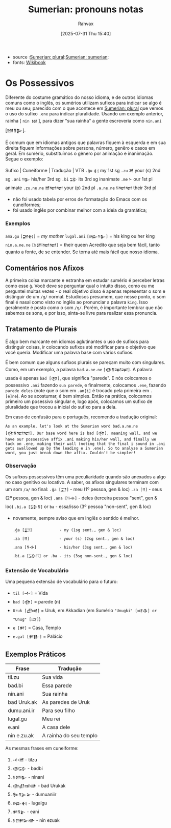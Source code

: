 :PROPERTIES:
:ID:       9cd820a0-fb85-42fc-b40f-bcbb609ec95a
:END:
#+title: Sumerian: pronouns notas
#+filetags: :sumerian:emegir:language:history:
#+author: Rahvax
#+date: [2025-07-31 Thu 15:40]
- source :[[id:1bb74144-7ebc-4e8a-abca-aa4f4995c434][Sumerian: plural]]:[[id:0e05ea28-b6ac-4de0-8cc8-2487d91e97d4][Sumerian: sumerian]]:
- fonts: [[https://en.wikibooks.org/wiki/Sumerian/Grammar/Lesson_Two_-_Possessives][Wikibook]]

* Os Possessivos
Diferente do costume gramático do nosso idioma, e de outros idiomas comuns como o inglês, os sumérios utilizam sufixos para indicar se algo é meu ou seu; parecido com o que acontece em [[id:1bb74144-7ebc-4e8a-abca-aa4f4995c434][Sumerian: plural]] que vemos o uso do sufixo =.ene= para indicar pluralidade. Usando um exemplo anterior, rainha [ =nin 𒎏= ], para dizer "sua rainha" a gente escreveria como =nin.ani= [𒎏𒀀𒉌].

É comum que em idiomas antigos que palavras fiquem à esquerda e em sua direita fiquem informações sobre persona, número, genêro e casos em geral. Em sumério, substituímos o gênero por animação e inanimação.
Segue o exemplo:

Sufixo  |  Cuneiforme  |  Tradução  |  VTB
~.ĝu~ 	         =𒈬= 	       my 	1st sg
~.zu~ 	         =𒍪= 	     your (s) 	2nd sg
~.ani~ 	         =𒀀𒉌= 	     his/her 	3rd sg
~.bi~          	 =𒁉= 	       its 	3rd sg inanimate
~.me~ 	          =𒈨= 	       our 	1st pl animate
~.zu.ne.ne~ 	=𒍪𒉈𒉈=      your (p) 	2nd pl
~.a.ne.ne~ 	=𒀀𒉈𒉈=       their 	3rd pl

- não foi usado tabela por erros de formatação do Emacs com os cuneiformes;
- foi usado inglês por combinar melhor com a ideia da gramática;

*** Exemplos
~ama.gu~      =[𒂼𒈬]=        = /my mother/
~lugal.ani~   =[𒈗𒀀𒉌]=     = his king ou her king
~nin.a.ne.ne~ =[𒊩𒆪𒀀𒉈𒉈]=   = their queen
Acredito que seja bem fácil, tanto quanto a fonte, de se entender. Se torna até mais fácil que nosso idioma.

** Comentários nos Afixos
A primeira coisa marcante e estranha em estudar sumério é perceber letras como esse ~ĝ~. Você deve se perguntar qual o intuito disso, como eu me perguntei muitas vezes - o real objetivo disso é apenas representar o som e distinguir de um ~/g/~ normal. Estudiosos presumem, que nesse ponto, o som final é nasal como visto no inglês ao pronunciar a palavra ~king~. Isso geralmente é posto como o som ~/ŋ/~.  Porém, é importante lembrar que não sabemos os sons, e por isso, sinta-se livre para realizar essa pronuncia.
** Tratamento de Plurais
É algo bem marcante em idiomas aglutinantes o uso de sufixos para distinguir coisas, ir colocando sufixos até modificar para o objetivo que você queria. Modificar uma palavra base com vários sufixos.

É bem comum que alguns sufixos plurais se pareçam muito com singulares. Como, em um exemplo, a palavra =bad.a.ne.ne= ~[𒂦𒀀𒉈𒉈]~. A palavra usada é apenas =bad [𒂦]=, que significa "parede". E nós colocamos o possessivo ~.ani~ fazendo ~sua parede~, e finalmente, colocamos ~.ene~, fazendo ~parede deles~ (note que o som em ~.an[i]~ é trocado pela primeira em ~.[e]ne~). Ao se acostumar, é bem simples. Então na prática, colocamos primeiro um posessivo singular e, logo após, colocamos um sufixo de pluralidade que trocou a inicial do sufixo para a dela.

Em caso de confusão para o português, recomendo a tradução original:
#+BEGIN_EXAMPLE
As an example, let's look at the Sumerian word bad.a.ne.ne [𒂦𒀀𒉈𒉈]. Our base word here is bad [𒂦], meaning wall, and we have our possessive affix .ani making his/her wall, and finally we tack on .ene, making their wall (noting that the final i sound in .ani gets swallowed up by the leading e in .ene). So to analyze a Sumerian word, you just break down the affix. Couldn't be simpler!
#+END_EXAMPLE

*** Observação
Os sufixos possessivos têm uma peculiaridade quando são anexados a algo no caso genitivo ou locativo. A saber, os afixos singulares terminam com um som ~/a/~ no final:
    ~.ĝa [𒂷]~           - meu (1º pessoa, gen & loc)
    ~.za [𒍝]~            - seus (2º pessoa, gen & loc)
    ~.ana [𒀀𒈾]~         - deles (terceira pessoa "sent", gen & loc)
    ~.bi.a [𒁉𒀀]~ or ~ba~ - essa/isso (3º pessoa "non-sent", gen & loc)

- novamente, sempre aviso que em inglês o sentido é melhor.
   #+BEGIN_EXAMPLE
    .ĝa [𒂷]            - my (1sg sent., gen & loc)
    .za [𒍝]             - your (s) (2sg sent., gen & loc)
    .ana [𒀀𒈾]          - his/her (3sg sent., gen & loc)
    .bi.a [𒁉𒀀] or .ba - its (3sg non-sent., gen & loc)
    #+END_EXAMPLE

*** Extensão de Vocabulário
Uma pequena extensão de vocabulário para o futuro:
- ~til [𒋾]~     = Vida
- ~bad [𒂦]~     = parede (n)
- ~Uruk [𒌷𒀔]~  = Uruk, em Akkadian (em Sumério ="Unugki" [𒀕𒆠] or "Unug" [𒀕]=)
- ~e [𒂍]~        = Casa, Templo
- ~e.gal [𒂍𒃲]~ = Palácio

** Exemplos Práticos
|-------------+------------------------|
| Frase       | Tradução               |
|-------------+------------------------|
| til.zu      | Sua vida               |
| bad.bi      | Essa parede            |
| nin.ani     | Sua rainha             |
| bad Uruk.ak | As paredes de Uruk     |
| dumu.ani.ir | Para seu filho         |
| lugal.gu    | Meu rei                |
| e.ani       | A casa dele            |
| nin e.zu.ak | A rainha do seu templo |
|-------------+------------------------|
As mesmas frases em cuneiforme:
1. ~𒋾𒍪~          - tilzu
2. ~𒂦𒁉~         - badbi
3. ~𒊩𒆪𒀀𒉌~         - ninani
4. ~𒂦𒌷𒀔𒀝~     - bad Urukak
5. ~𒌉𒀀𒉌𒅕~       - dumuaniir
6. ~𒈗𒈬~         - lugalgu
7. ~𒂍𒀀𒉌~          - eani
8. ~𒊩𒆪𒂍𒅕𒀝~      - nin ezuak
